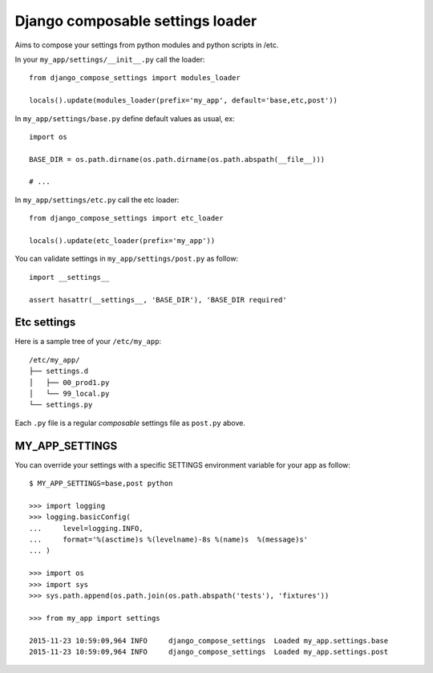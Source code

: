 =================================
Django composable settings loader
=================================


.. image:: https://circleci.com/gh/novafloss/django-compose-settings.svg?style=shield
   :target: https://circleci.com/gh/novafloss/django-compose-settings
   :alt: We are under CI!!

Aims to compose your settings from python modules and python scripts in /etc.

In your ``my_app/settings/__init__.py`` call the loader::

    from django_compose_settings import modules_loader

    locals().update(modules_loader(prefix='my_app', default='base,etc,post'))


In ``my_app/settings/base.py`` define default values as usual, ex::

    import os

    BASE_DIR = os.path.dirname(os.path.dirname(os.path.abspath(__file__))) 

    # ...


In ``my_app/settings/etc.py`` call the etc loader::

    from django_compose_settings import etc_loader

    locals().update(etc_loader(prefix='my_app'))


You can validate settings in ``my_app/settings/post.py`` as follow::

    import __settings__

    assert hasattr(__settings__, 'BASE_DIR'), 'BASE_DIR required'


Etc settings
============

Here is a sample tree of your ``/etc/my_app``::

    /etc/my_app/
    ├── settings.d
    │   ├── 00_prod1.py
    │   └── 99_local.py
    └── settings.py

Each ``.py`` file is a regular *composable* settings file as ``post.py`` above.


MY_APP_SETTINGS
===============

You can override your settings with a specific SETTINGS environment variable
for your app as follow::

    $ MY_APP_SETTINGS=base,post python

    >>> import logging
    >>> logging.basicConfig(
    ...     level=logging.INFO,
    ...     format='%(asctime)s %(levelname)-8s %(name)s  %(message)s'
    ... )

    >>> import os
    >>> import sys
    >>> sys.path.append(os.path.join(os.path.abspath('tests'), 'fixtures'))

    >>> from my_app import settings

    2015-11-23 10:59:09,964 INFO     django_compose_settings  Loaded my_app.settings.base
    2015-11-23 10:59:09,964 INFO     django_compose_settings  Loaded my_app.settings.post


